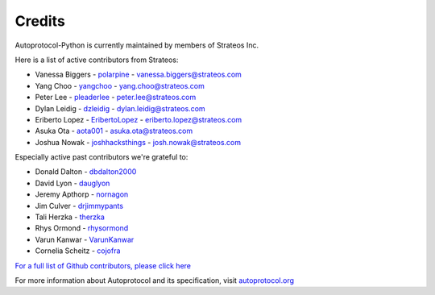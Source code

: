 =======
Credits
=======

Autoprotocol-Python is currently maintained by members of Strateos Inc.

Here is a list of active contributors from Strateos:

- Vanessa Biggers - `polarpine <https://github.com/polarpine>`_ - vanessa.biggers@strateos.com
- Yang Choo - `yangchoo <https://github.com/yangchoo>`_ - yang.choo@strateos.com
- Peter Lee - `pleaderlee <https://github.com/pleaderlee>`_ - peter.lee@strateos.com
- Dylan Leidig - `dzleidig <https://github.com/dzleidig>`_ - dylan.leidig@strateos.com
- Eriberto Lopez - `EribertoLopez <https://github.com/EribertoLopez>`_ - eriberto.lopez@strateos.com
- Asuka Ota - `aota001 <https://github.com/aota001>`_ - asuka.ota@strateos.com
- Joshua Nowak - `joshhacksthings <https://github.com/joshhacksthings>`_ - josh.nowak@strateos.com

Especially active past contributors we're grateful to:

- Donald Dalton - `dbdalton2000 <https://github.com/dbdalton2000>`_
- David Lyon - `dauglyon <https://github.com/dauglyon>`_
- Jeremy Apthorp - `nornagon <https://github.com/nornagon>`_
- Jim Culver - `drjimmypants <https://github.com/drjimmypants>`_
- Tali Herzka - `therzka <https://github.com/therzka>`_
- Rhys Ormond - `rhysormond <https://github.com/rhysormond>`_
- Varun Kanwar - `VarunKanwar <https://github.com/VarunKanwar>`_
- Cornelia Scheitz - `cojofra <https://github.com/cojofra>`_

`For a full list of Github contributors, please click here <https://github.com/autoprotocol/autoprotocol-python/contributors>`_

For more information about Autoprotocol and its specification, visit `autoprotocol.org <http://www.autoprotocol.org>`_
